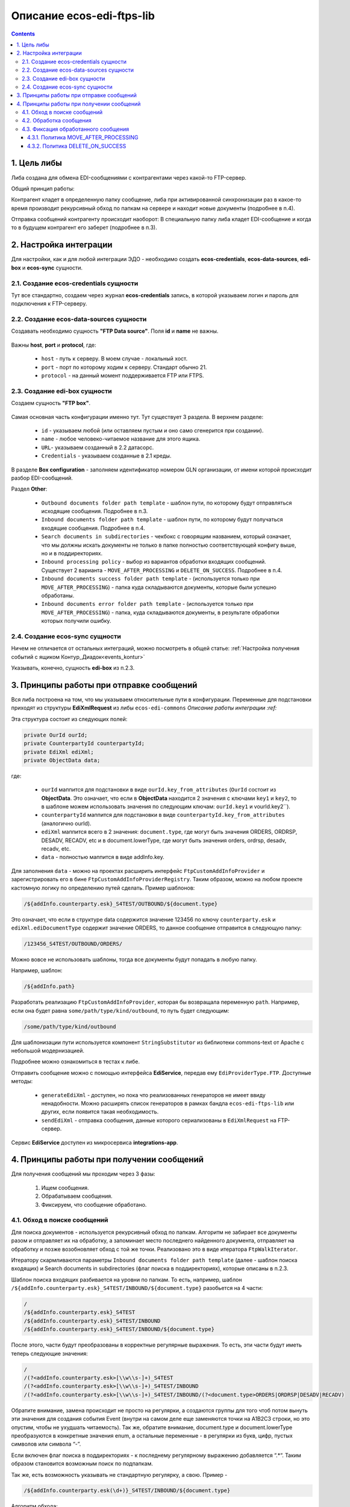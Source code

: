 Описание ecos-edi-ftps-lib
===========================

.. contents::
		:depth: 4

1. Цель либы
-------------
Либа создана для обмена EDI-сообщениями с контрагентами через какой-то FTP-сервер.

Общий принцип работы:

Контрагент кладет в определенную папку сообщение, либа при активированной синхронизации раз в какое-то время производит рекурсивный обход по папкам на сервере и находит новые документы (подробнее в п.4).

Отправка сообщений контрагенту происходит наоборот: В специальную папку либа кладет EDI-сообщение и когда то в будущем контрагент его заберет (подробнее в п.3).

2. Настройка интеграции
--------------------------

Для настройки, как и для любой интеграции ЭДО - необходимо создать **ecos-credentials**, **ecos-data-sources**, **edi-box** и **ecos-sync** сущности.

2.1. Создание ecos-credentials сущности
~~~~~~~~~~~~~~~~~~~~~~~~~~~~~~~~~~~~~~~~~

Тут все стандартно, создаем через журнал **ecos-credentials** запись, в которой указываем логин и пароль для подключения к FTP-серверу.

2.2. Создание ecos-data-sources сущности
~~~~~~~~~~~~~~~~~~~~~~~~~~~~~~~~~~~~~~~~~

Создавать необходимо сущность **"FTP Data source"**. Поля **id** и **name** не важны.

 .. image:: _static/ecos-edi-ftps-lib/ecos-edi-ftps-lib_1.png
       :width: 400
       :align: center

Важны **host**, **port** и **protocol**, где:

    - ``host`` - путь к серверу. В моем случае - локальный хост.

    - ``port`` - порт по которому ходим к серверу. Стандарт обычно 21.

    - ``protocol`` - на данный момент поддерживается FTP или FTPS. 

2.3. Создание edi-box сущности
~~~~~~~~~~~~~~~~~~~~~~~~~~~~~~~~

Создаем сущность **"FTP box"**.

 .. image:: _static/ecos-edi-ftps-lib/ecos-edi-ftps-lib_2.png
       :width: 600
       :align: center

Самая основная часть конфигурации именно тут. Тут существует 3 раздела. В верхнем разделе:

    - ``id`` - указываем любой (или оставляем пустым и оно само сгенерится при создании).

    - ``name`` - любое человеко-читаемое название для этого ящика.

    - ``URL``- указываем созданный в 2.2 датасорс.

    - ``Credentials`` - указываем созданные в 2.1 креды.

В разделе **Box configuration** - заполняем идентификатор номером GLN организации, от имени которой происходит разбор EDI-сообщений.

Раздел **Other**:

    - ``Outbound documents folder path template`` - шаблон пути, по которому будут отправляться исходящие сообщения. Подробнее в п.3.

    - ``Inbound documents folder path template`` - шаблон пути, по которому будут получаться входящие сообщения. Подробнее в п.4.

    - ``Search documents in subdirectories`` - чекбокс с говорящим названием, который означает, что мы должны искать документы не только в папке полностью соответствующей конфигу выше, но и в поддиректориях.

    - ``Inbound processing policy`` - выбор из вариантов обработки входящих сообщений. Существует 2 варианта - ``MOVE_AFTER_PROCESSING`` и ``DELETE_ON_SUCCESS``. Подробнее в п.4.

    - ``Inbound documents success folder path template`` - (используется только при ``MOVE_AFTER_PROCESSING``) - папка куда складываются документы, которые были успешно обработаны.

    - ``Inbound documents error folder path template`` - (используется только при ``MOVE_AFTER_PROCESSING``) - папка, куда складываются документы, в результате обработки которых получили ошибку.

2.4. Создание ecos-sync сущности
~~~~~~~~~~~~~~~~~~~~~~~~~~~~~~~~

Ничем не отличается от остальных интеграций, можно посмотреть в общей статье: :ref:`Настройка получения событий с ящиком Контур_Диадок<events_kontur>` 

Указывать, конечно, сущность **edi-box** из п.2.3.

3. Принципы работы при отправке сообщений
-----------------------------------------

Вся либа построена на том, что мы указываем относительные пути в конфигурации. Переменные для подстановки приходят из структуры **EdiXmlRequest** из либы ``ecos-edi-commons`` `Описание работы интеграции :ref:`

Эта структура состоит из следующих полей:

.. code-block::

    private OurId ourId;
    private CounterpartyId counterpartyId;
    private EdiXml ediXml;
    private ObjectData data;

где:

    - ``ourId`` маппится для подстановки в виде ``ourId.key_from_attributes`` (``OurId`` состоит из **ObjectData**. Это означает, что если в **ObjectData** находится 2 значения с ключами ``key1`` и ``key2``, то в шаблоне можем использовать значения по следующим ключам: ``ourId.key1`` и vourId.key2``).

    - ``counterpartyId`` маппится для подстановки в виде ``counterpartyId.key_from_attributes`` (аналогично ourId).

    - ``ediXml`` маппится всего в 2 значения: ``document.type``, где могут быть значения ORDERS, ORDRSP, DESADV, RECADV, etc и в document.lowerType, где могут быть значения orders, ordrsp, desadv, recadv, etc.

    - ``data`` - полностью маппится в виде addInfo.key.

Для заполнения ``data`` - можно на проектах расширить интерфейс ``FtpCustomAddInfoProvider`` и зарегистрировать его в бине ``FtpCustomAddInfoProviderRegistry``. Таким образом, можно на любом проекте кастомную логику по определению путей сделать. Пример шаблонов:

.. code-block::

 /${addInfo.counterparty.esk}_S4TEST/OUTBOUND/${document.type}

Это означает, что если в структуре data содержится значение 123456 по ключу ``counterparty.esk`` и ``ediXml.ediDocumentType`` содержит значение ORDERS, то данное сообщение отправится в следующую папку:

.. code-block::

    /123456_S4TEST/OUTBOUND/ORDERS/

Можно вовсе не использовать шаблоны, тогда все документы будут попадать в любую папку. 

Например, шаблон:

.. code-block::

     /${addInfo.path}

Разработать реализацию ``FtpCustomAddInfoProvider``, которая бы возвращала переменную ``path``. Например, если она будет равна ``some/path/type/kind/outbound``, то путь будет следующим:

.. code-block::

    /some/path/type/kind/outbound

Для шаблонизации пути используется компонент ``StringSubstitutor`` из библиотеки commons-text от Apache с небольшой модернизацией.

Подробнее можно ознакомиться в тестах к либе.

Отправить сообщение можно с помощью интерфейса **EdiService**, передав ему ``EdiProviderType.FTP``. Доступные методы:

    - ``generateEdiXml`` - доступен, но пока что реализованных генераторов не имеет ввиду ненадобности. Можно расширять список генераторов в рамках бандла ``ecos-edi-ftps-lib`` или других, если появится такая необходимость.

    - ``sendEdiXml`` - отправка сообщения, данные которого сериализованы в ``EdiXmlRequest`` на FTP-сервер.

Сервис **EdiService** доступен из микросервиса **integrations-app**.

4. Принципы работы при получении сообщений
-------------------------------------------

Для получения сообщений мы проходим через 3 фазы:

    1. Ищем сообщения.

    2. Обрабатываем сообщения.

    3. Фиксируем, что сообщение обработано.

4.1. Обход в поиске сообщений
~~~~~~~~~~~~~~~~~~~~~~~~~~~~~~~

Для поиска документов - используется рекурсивный обход по папкам. Алгоритм не забирает все документы разом и отправляет их на обработку, а запоминает место последнего найденного документа, отправляет на обработку и позже возобновляет обход с той же точки. Реализовано это в виде итератора ``FtpWalkIterator``.

Итератору скармливаются параметры ``Inbound documents folder path template`` (далее - шаблон поиска входящих) и Search documents in subdirectories (флаг поиска в поддиректориях), которые описаны в п.2.3.

Шаблон поиска входящих разбивается на уровни по папкам. То есть, например, шаблон ``/${addInfo.counterparty.esk}_S4TEST/INBOUND/${document.type}`` разобьется на 4 части:

.. code-block::

    /
    /${addInfo.counterparty.esk}_S4TEST
    /${addInfo.counterparty.esk}_S4TEST/INBOUND
    /${addInfo.counterparty.esk}_S4TEST/INBOUND/${document.type}

После этого, части будут преобразованы в корректные регулярные выражения. То есть, эти части будут иметь теперь следующие значения:

.. code-block::

    /
    /(?<addInfo.counterparty.esk>[\\w\\s-]+)_S4TEST
    /(?<addInfo.counterparty.esk>[\\w\\s-]+)_S4TEST/INBOUND
    /(?<addInfo.counterparty.esk>[\\w\\s-]+)_S4TEST/INBOUND/(?<document.type>ORDERS|ORDRSP|DESADV|RECADV)

Обратите внимание, замена происходит не просто на регулярки, а создаются группы для того чтоб потом вынуть эти значения для создания события Event (внутри на самом деле еще заменяются точки на A1B2C3 строки, но это опустим, чтобы не ухудшать читаемость). Так же, обратите внимание, document.type и document.lowerType преобразуются в конкретные значения enum, а остальные переменные - в регулярки из букв, цифр, пустых символов или символа “-”.

Если включен флаг поиска в поддиректориях - к последнему регулярному выражению добавляется “.*“. Таким образом становится возможным поиск по подпапкам.

Так же, есть возможность указывать не стандартную регулярку, а свою. Пример - 

.. code-block::

    /${addInfo.counterparty.esk(\d+)}_S4TEST/INBOUND/${document.type}

Алгоритм обхода:

Итератор внутри себя содержит очередь. В эту очередь вносятся файлы или папки, которые нужно будет в будущем посмотреть и проверить на предмет файлов, соответствующих регуляркам.

0. Инициализируем итератор, загрузив в очередь файлы из папки “/” (из рута). Этот шаг выполняется только 1 раз.

1. Берем из очереди следующий элемент.

2. Определяем его уровень (по количеству символов “/“). Берем соответствующий этому уровню regexp (или последний, если уровень больше чем есть regexp'ов).

3. Проверяем совпадение по regexp.

    3.1. Если совпадает - смотрим, папка это или файл. Если папка - выбираем из нее список файлов и ложим в начало очереди для дальнейшего разбора, переходим на пункт 1. Если файл (для файлов проверяем только на соответствие последнему регулярному выражению) - отправляем его на обработку.

    3.2. Не совпадает - выбрасываем элемент из очереди. Переходим на пункт 1.

4.2. Обработка сообщения
~~~~~~~~~~~~~~~~~~~~~~~~~
Этот шаг состоит из 2х пунктов:

    - Наполнения **Event** (Что такое Event в интеграции - можно почитать тут :ref:`Описание работы интеграции<EDI>`. Как уже написано выше, необходимо запомнить группы из regexp. Сделано это для того, чтобы передать по тем же ключам значения в структуру **Event**. То есть, для шаблона поиска входящих ``/${addInfo.counterparty.esk}_S4TEST/OUTBOUND/${document.type}`` - в структуру **Event** пробросятся значения из пути сообщения на FTP-сервере.

    - Дальше, созданный **Event** отправляется в **EdiStateService** (:ref:`Описание работы интеграции<EDI>`) для обработки дальше системой силами роутов Camel.

4.3. Фиксация обработанного сообщения
~~~~~~~~~~~~~~~~~~~~~~~~~~~~~~~~~~~~~~~~~~

После успешной (или не успешной) обработки сообщения - необходимо зафиксировать, что сообщение было обработано. Происходит это за счет выбранной политики, переданной через конфигурацию Inbound processing policy (см. п.2.3).

4.3.1. Политика MOVE_AFTER_PROCESSING
""""""""""""""""""""""""""""""""""""""

В случае успеха - перемещаем файл в папку, которая указана в конфигурации ``Inbound documents success folder path template`` (см. п.2.3).

В случае провала - перемещаем файл в папку, которая указана в конфигурации ``Inbound documents error folder path template`` (см. п.2.3).

Обратите внимание, оба этих параметра являются шаблонами. В шаблонах можно использовать переменные, которые участвуют в шаблоне поиска входящих (пример можно посмотреть на скриншоте в п.2.3).

4.3.2. Политика DELETE_ON_SUCCESS
""""""""""""""""""""""""""""""""""""

В случае успешно обработанного события - файл удаляется с FTP-сервера.

В случае провала - ничего не происходит.

